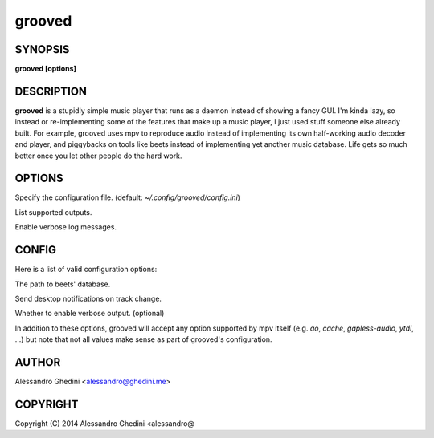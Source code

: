 .. _grooved(1):

grooved
=======

SYNOPSIS
--------

.. program:: grooved

**grooved [options]**

DESCRIPTION
-----------

**grooved** is a stupidly simple music player that runs as a daemon instead of
showing a fancy GUI. I'm kinda lazy, so instead or re-implementing some of the
features that make up a music player, I just used stuff someone else already
built. For example, grooved uses mpv to reproduce audio instead of implementing
its own half-working audio decoder and player, and piggybacks on tools like
beets instead of implementing yet another music database. Life gets so much
better once you let other people do the hard work.

OPTIONS
-------

.. option:: -c, --config=<file>

Specify the configuration file. (default: `~/.config/grooved/config.ini`)

.. option:: --list-outputs

List supported outputs.

.. option:: -V, --verbose

Enable verbose log messages.

CONFIG
------

Here is a list of valid configuration options:

.. option:: library=<path>

The path to beets' database.

.. option:: notify=<yes|no>

Send desktop notifications on track change.

.. option:: verbose=<yes|no>

Whether to enable verbose output. (optional)

In addition to these options, grooved will accept any option supported by
mpv itself (e.g. `ao`, `cache`, `gapless-audio`, `ytdl`, ...) but note that
not all values make sense as part of grooved's configuration.

AUTHOR
------

Alessandro Ghedini <alessandro@ghedini.me>

COPYRIGHT
---------

Copyright (C) 2014 Alessandro Ghedini <alessandro@